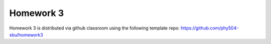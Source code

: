 **********
Homework 3
**********

Homework 3 is distributed via github classroom using the following template repo:
https://github.com/phy504-sbu/homework3
